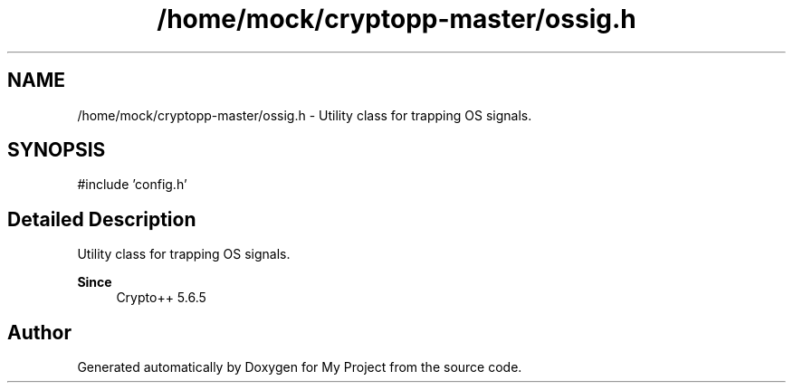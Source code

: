 .TH "/home/mock/cryptopp-master/ossig.h" 3 "My Project" \" -*- nroff -*-
.ad l
.nh
.SH NAME
/home/mock/cryptopp-master/ossig.h \- Utility class for trapping OS signals\&.

.SH SYNOPSIS
.br
.PP
\fR#include 'config\&.h'\fP
.br

.SH "Detailed Description"
.PP
Utility class for trapping OS signals\&.


.PP
\fBSince\fP
.RS 4
Crypto++ 5\&.6\&.5
.RE
.PP

.SH "Author"
.PP
Generated automatically by Doxygen for My Project from the source code\&.

